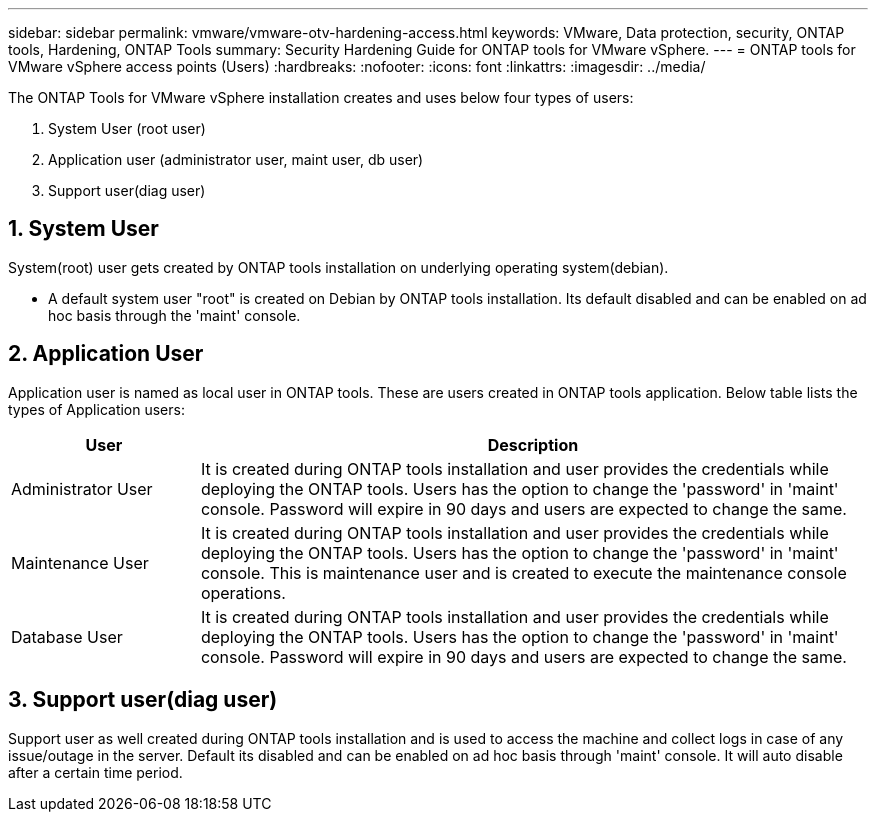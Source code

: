 ---
sidebar: sidebar
permalink: vmware/vmware-otv-hardening-access.html
keywords: VMware, Data protection, security, ONTAP tools, Hardening, ONTAP Tools
summary: Security Hardening Guide for ONTAP tools for VMware vSphere.
---
= ONTAP tools for VMware vSphere access points (Users) 
:hardbreaks:
:nofooter:
:icons: font
:linkattrs:
:imagesdir: ../media/

[.lead]
The ONTAP Tools for VMware vSphere installation creates and uses below four types of users:

[arabic]
. System User (root user)
. Application user (administrator user, maint user, db user)
. Support user(diag user)

== 1. System User

System(root) user gets created by ONTAP tools installation on underlying operating system(debian).

* A default system user "root" is created on Debian by ONTAP tools installation. Its default disabled and can be enabled on ad hoc basis through the 'maint' console.

== 2. Application User

Application user is named as local user in ONTAP tools. These are users created in ONTAP tools application. Below table lists the types of Application users:

[width="100%",cols="22%,78%",options="header",]
|===
|*User* |*Description*
|Administrator User |It is created during ONTAP tools installation and user provides the credentials while deploying the ONTAP tools. Users has the option to change the 'password' in 'maint' console. Password will expire in 90 days and users are expected to change the same.
|Maintenance User |It is created during ONTAP tools installation and user provides the credentials while deploying the ONTAP tools. Users has the option to change the 'password' in 'maint' console. This is maintenance user and is created to execute the maintenance console operations.
|Database User |It is created during ONTAP tools installation and user provides the credentials while deploying the ONTAP tools. Users has the option to change the 'password' in 'maint' console. Password will expire in 90 days and users are expected to change the same.
|===

== 3. Support user(diag user)

Support user as well created during ONTAP tools installation and is used to access the machine and collect logs in case of any issue/outage in the server. Default its disabled and can be enabled on ad hoc basis through 'maint' console. It will auto disable after a certain time period.